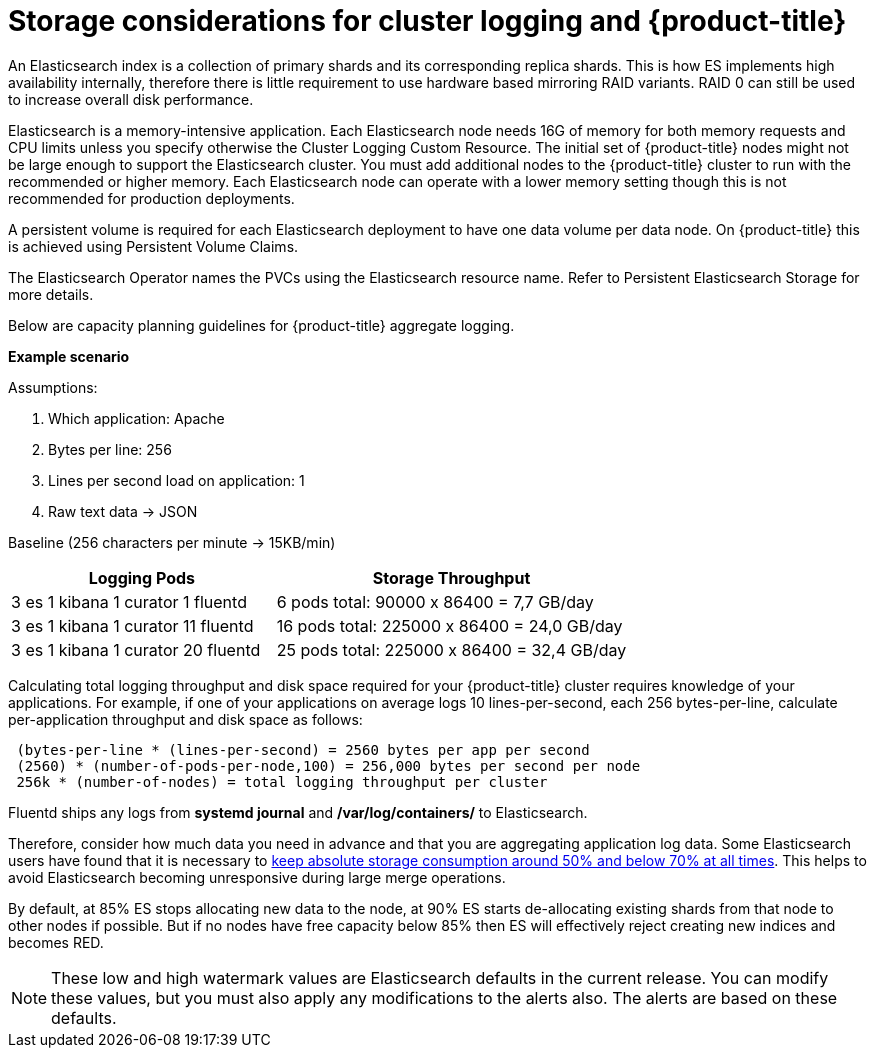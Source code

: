 // Module included in the following assemblies:
//
// * logging/efk-logging-deploy.adoc

[id="efk-logging-deploy-storage-considerations-{context}"]
= Storage considerations for cluster logging and {product-title}

An Elasticsearch index is a collection of primary shards and its corresponding replica
shards. This is how ES implements high availability internally, therefore there
is little requirement to use hardware based mirroring RAID variants. RAID 0 can still
be used to increase overall disk performance.

//Following paragraph also in nodes/efk-logging-elasticsearch

Elasticsearch is a memory-intensive application. Each Elasticsearch node needs 16G of memory for both memory requests and CPU limits
unless you specify otherwise the Cluster Logging Custom Resource. The initial set of {product-title} nodes might not be large enough
to support the Elasticsearch cluster. You must add additional nodes to the  {product-title} cluster to run with the recommended
or higher memory. Each Elasticsearch node can operate with a lower memory setting though this is not recommended for production deployments.

////
Each Elasticsearch data node requires its own individual storage, but an {product-title} deployment
can only provide volumes shared by all of its pods, which again means that
Elasticsearch clusters should not be implemented with a single deployment.
////

A persistent volume is required for each Elasticsearch deployment to have one data volume per data node. On {product-title} this is achieved using
Persistent Volume Claims.

The Elasticsearch Operator names the PVCs using the Elasticsearch resource name. Refer to
Persistent Elasticsearch Storage for more details.

Below are capacity planning guidelines for {product-title} aggregate logging.

*Example scenario*

Assumptions:

. Which application: Apache
. Bytes per line: 256
. Lines per second load on application: 1
. Raw text data -> JSON

Baseline (256 characters per minute -> 15KB/min)

[cols="3,4",options="header"]
|===
|Logging Pods
|Storage Throughput

|3 es
1 kibana
1 curator
1 fluentd
| 6 pods total: 90000 x 86400 = 7,7 GB/day

|3 es
1 kibana
1 curator
11 fluentd
| 16 pods total: 225000 x 86400 = 24,0 GB/day

|3 es
1 kibana
1 curator
20 fluentd
|25 pods total: 225000 x 86400 = 32,4 GB/day
|===


Calculating total logging throughput and disk space required for your {product-title} cluster requires knowledge of your applications. For example, if one of your
applications on average logs 10 lines-per-second, each 256 bytes-per-line,
calculate per-application throughput and disk space as follows:

----
 (bytes-per-line * (lines-per-second) = 2560 bytes per app per second
 (2560) * (number-of-pods-per-node,100) = 256,000 bytes per second per node
 256k * (number-of-nodes) = total logging throughput per cluster
----

Fluentd ships any logs from *systemd journal* and */var/log/containers/* to Elasticsearch.

////
Local SSD drives are recommended in order to achieve the best performance. In
Red Hat Enterprise Linux (RHEL) 7, the
link:https://access.redhat.com/articles/425823[deadline] IO scheduler is the
default for all block devices except SATA disks. For SATA disks, the default IO
scheduler is *cfq*.
////

Therefore, consider how much data you need in advance and that you are
aggregating application log data. Some Elasticsearch users have found that it
is necessary to
link:https://signalfx.com/blog/how-we-monitor-and-run-elasticsearch-at-scale/[keep
absolute storage consumption around 50% and below 70% at all times]. This
helps to avoid Elasticsearch becoming unresponsive during large merge
operations.

By default, at 85% ES stops allocating new data to the node, at 90% ES starts de-allocating
existing shards from that node to other nodes if possible. But if no nodes have
free capacity below 85% then ES will effectively reject creating new indices
and becomes RED.

[NOTE]
====
These low and high watermark values are Elasticsearch defaults in the current release. You can modify these values,
but you must also apply any modifications to the alerts also. The alerts are based
on these defaults.
====

